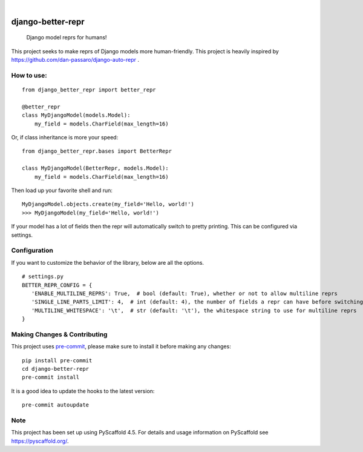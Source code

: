 .. These are examples of badges you might want to add to your README:
   please update the URLs accordingly

    .. image:: https://api.cirrus-ci.com/github/<USER>/django-better-repr.svg?branch=main
        :alt: Built Status
        :target: https://cirrus-ci.com/github/<USER>/django-better-repr
    .. image:: https://readthedocs.org/projects/django-better-repr/badge/?version=latest
        :alt: ReadTheDocs
        :target: https://django-better-repr.readthedocs.io/en/stable/
    .. image:: https://img.shields.io/coveralls/github/<USER>/django-better-repr/main.svg
        :alt: Coveralls
        :target: https://coveralls.io/r/<USER>/django-better-repr
    .. image:: https://img.shields.io/pypi/v/django-better-repr.svg
        :alt: PyPI-Server
        :target: https://pypi.org/project/django-better-repr/
    .. image:: https://img.shields.io/conda/vn/conda-forge/django-better-repr.svg
        :alt: Conda-Forge
        :target: https://anaconda.org/conda-forge/django-better-repr
    .. image:: https://pepy.tech/badge/django-better-repr/month
        :alt: Monthly Downloads
        :target: https://pepy.tech/project/django-better-repr
    .. image:: https://img.shields.io/twitter/url/http/shields.io.svg?style=social&label=Twitter
        :alt: Twitter
        :target: https://twitter.com/django-better-repr

.. image:: https://img.shields.io/badge/-PyScaffold-005CA0?logo=pyscaffold
    :alt: Project generated with PyScaffold
    :target: https://pyscaffold.org/

|

==================
django-better-repr
==================


    Django model reprs for humans!


This project seeks to make reprs of Django models more human-friendly. This
project is heavily inspired by https://github.com/dan-passaro/django-auto-repr .

How to use:
===========

::

   from django_better_repr import better_repr

   @better_repr
   class MyDjangoModel(models.Model):
       my_field = models.CharField(max_length=16)

Or, if class inheritance is more your speed:

::

   from django_better_repr.bases import BetterRepr

   class MyDjangoModel(BetterRepr, models.Model):
       my_field = models.CharField(max_length=16)

Then load up your favorite shell and run:

::

   MyDjangoModel.objects.create(my_field='Hello, world!')
   >>> MyDjangoModel(my_field='Hello, world!')

If your model has a lot of fields then the repr will automatically switch to
pretty printing. This can be configured via settings.

Configuration
=============

If you want to customize the behavior of the library, below are all the options.

::

   # settings.py
   BETTER_REPR_CONFIG = {
      'ENABLE_MULTILINE_REPRS': True,  # bool (default: True), whether or not to allow multiline reprs
      'SINGLE_LINE_PARTS_LIMIT': 4,  # int (default: 4), the number of fields a repr can have before switching to multi line
      'MULTILINE_WHITESPACE': '\t',  # str (default: '\t'), the whitespace string to use for multiline reprs
   }


.. _pyscaffold-notes:

Making Changes & Contributing
=============================

This project uses `pre-commit`_, please make sure to install it before making any
changes::

    pip install pre-commit
    cd django-better-repr
    pre-commit install

It is a good idea to update the hooks to the latest version::

    pre-commit autoupdate


.. _pre-commit: https://pre-commit.com/

Note
====

This project has been set up using PyScaffold 4.5. For details and usage
information on PyScaffold see https://pyscaffold.org/.
